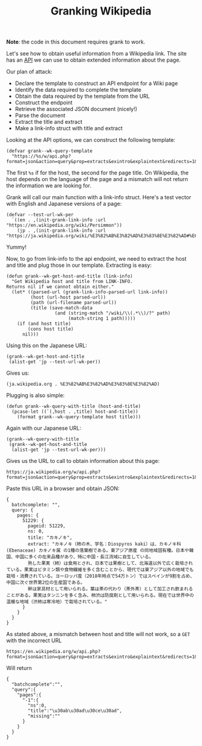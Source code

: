 #+TITLE: Granking Wikipedia

*Note*: the code in this document requires grank to work.

Let's see how to obtain useful information from a Wikipedia
link. The site has an [[https://www.mediawiki.org/wiki/API:Main_page][API]] we can use to obtain extended
information about the page.

Our plan of attack:
- Declare the template to construct an API endpoint for a
  Wiki page
- Identify the data required to complete the template
- Obtain the data required by the template from the URL
- Construct the endpoint
- Retrieve the associated JSON document (nicely!)
- Parse the document
- Extract the title and extract
- Make a link-info struct with title and extract

Looking at the API options, we can construct the following
template:

#+begin_src elisp
(defvar grank--wk-query-template
  "https://%s/w/api.php?format=json&action=query&prop=extracts&exintro&explaintext&redirects=1&titles=%s")
#+end_src

The first ~%s~ if for the host, the second for the page
title. On Wikipedia, the host depends on the language of the
page and a mismatch will not return the information we are
looking for.

Grank will call our main function with a link-info
struct. Here's a test vector with English and Japanese
versions of a page:

#+begin_src elisp
(defvar --test-url-wk-per
  `((en . ,(init-grank-link-info :url "https://en.wikipedia.org/wiki/Persimmon"))
    (jp . ,(init-grank-link-info :url "https://ja.wikipedia.org/wiki/%E3%82%AB%E3%82%AD%E3%83%8E%E3%82%AD#%E6%9F%BF%E3%81%AE%E5%AE%9F"))))
#+end_src

Yummy!

Now, to go from link-info to the api endpoint, we need to
extract the host and title and plug those in our
template. Extracting is easy:

#+begin_src elisp
(defun grank--wk-get-host-and-title (link-info)
  "Get Wikipedia host and title from LINK-INFO.
Returns nil if we cannot obtain either."
  (let* ((parsed-url (grank-link-info-parsed-url link-info))
         (host (url-host parsed-url))
         (path (url-filename parsed-url))
         (title (save-match-data
                  (and (string-match "/wiki/\\(.*\\)/?" path)
                       (match-string 1 path)))))
    (if (and host title)
        (cons host title)
      nil)))
#+end_src

Using this on the Japanese URL:

#+begin_src elisp
(grank--wk-get-host-and-title
 (alist-get 'jp --test-url-wk-per))
#+end_src

Gives us:

#+RESULTS:
: (ja.wikipedia.org . %E3%82%AB%E3%82%AD%E3%83%8E%E3%82%AD)

Plugging is also simple:

#+begin_src elisp
(defun grank--wk-query-with-title (host-and-title)
  (pcase-let ((`(,host . ,title) host-and-title))
    (format grank--wk-query-template host title)))
#+end_src

Again with our Japanese URL:

#+begin_src elisp
(grank--wk-query-with-title
 (grank--wk-get-host-and-title
  (alist-get 'jp --test-url-wk-per)))
#+end_src

Gives us the URL to call to obtain information about this
page:

#+RESULTS:
: https://ja.wikipedia.org/w/api.php?format=json&action=query&prop=extracts&exintro&explaintext&redirects=1&titles=%E3%82%AB%E3%82%AD%E3%83%8E%E3%82%AD

Paste this URL in a browser and obtain JSON:

#+begin_example
{
  batchcomplete: "",
  query: {
    pages: {
      51229: {
        pageid: 51229,
        ns: 0,
        title: "カキノキ",
        extract: "カキノキ（柿の木、学名：Diospyros kaki）は、カキノキ科 (Ebenaceae) カキノキ属 の1種の落葉樹である。東アジア原産 の同地域固有種。日本や韓国、中国に多くの在来品種があり、特に中国・長江流域に自生している。
        熟した果実（柿）は食用とされ、日本では果樹として、北海道以外で広く栽培されている。果実はビタミン類や食物繊維を多く含むことから、現代では東アジア以外の地域でも栽培・消費されている。ヨーロッパ産（2018年時点で54万トン）ではスペインが9割を占め、中国に次ぐ世界第2位の生産国である。
        幹は家具材として用いられる。葉は茶の代わり（茶外茶）として加工され飲まれることがある。果実はタンニンを多く含み、柿渋は防腐剤として用いられる。現在では世界中の温暖な地域（渋柿は寒冷地）で栽培されている。"
      }
    }
  }
}
#+end_example

As stated above, a mismatch between host and title will not
work, so a =GET= with the incorrect URL

#+begin_example
https://en.wikipedia.org/w/api.php?format=json&action=query&prop=extracts&exintro&explaintext&redirects=1&titles=%E3%82%AB%E3%82%AD%E3%83%8E%E3%82%AD
#+end_example

Will return

#+begin_example
{
  "batchcomplete":"",
  "query":{
    "pages":{
      "-1":{
        "ns":0,
        "title":"\u30ab\u30ad\u30ce\u30ad",
        "missing":""
      }
    }
  }
}
#+end_example


